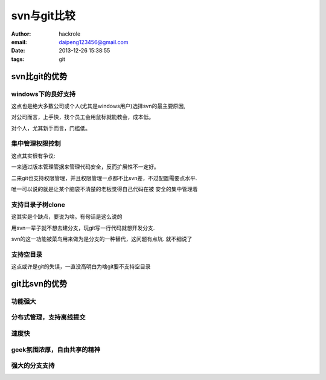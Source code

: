 svn与git比较
============
:author: hackrole
:email: daipeng123456@gmail.com
:date: 2013-12-26 15:38:55
:tags: git


svn比git的优势
--------------


windows下的良好支持
~~~~~~~~~~~~~~~~~~~

这点也是绝大多数公司或个人(尤其是windows用户)选择svn的最主要原因,

对公司而言，上手快，找个员工会用鼠标就能教会，成本低。

对个人，尤其新手而言，门槛低。

集中管理权限控制
~~~~~~~~~~~~~~~~

这点其实很有争议:

一来通过版本管理管据来管理代码安全，反而扩展性不一定好。

二来git也支持权限管理，并且权限管理一点都不比svn差，不过配置需要点水平.

唯一可以说的就是让某个脑袋不清楚的老板觉得自己代码在被 安全的集中管理着

支持目录子树clone
~~~~~~~~~~~~~~~~~

这其实是个缺点，要说为啥。有句话是这么说的

用svn一辈子就不想去建分支，玩git写一行代码就想开发分支.

svn的这一功能被菜鸟用来做为是分支的一种替代，这问题有点坑. 就不细说了

支持空目录
~~~~~~~~~~

这点或许是git的失误，一直没高明白为啥git要不支持空目录

git比svn的优势
--------------

功能强大
~~~~~~~~

分布式管理，支持离线提交
~~~~~~~~~~~~~~~~~~~~~~~~

速度快
~~~~~~

geek氛围浓厚，自由共享的精神
~~~~~~~~~~~~~~~~~~~~~~~~~~~~

强大的分支支持
~~~~~~~~~~~~~~
